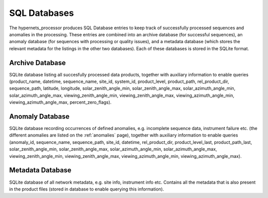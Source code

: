 .. sql - algorithm theoretical basis
   Author: Pieter De Vis
   Email: pieter.de.vis@npl.co.uk
   Created: 12/04/2023

.. _sql:


SQL Databases
~~~~~~~~~~~~~~~~~~~~~~~~~~~

The hypernets_processor produces SQL Database entries to keep track of successfully processed sequences and anomalies
in the processing. These entries are combined into an archive database (for successful sequences), an anomaly database
(for sequences with processing or quality issues), and a metadata database (which stores the relevant metadata for
the listings in the other two databases). Each of these databases is stored in the SQLite format.

Archive Database
----------------------
SQLite database listing all succesfully processed data products, together with auxiliary information to enable queries
(product_name, datetime, sequence_name, site_id, system_id, product_level, product_path, rel_product_dir, sequence_path, 
latitude, longitude, solar_zenith_angle_min, solar_zenith_angle_max, solar_azimuth_angle_min, solar_azimuth_angle_max, 
viewing_zenith_angle_min, viewing_zenith_angle_max, viewing_azimuth_angle_min, viewing_azimuth_angle_max, percent_zero_flags).

Anomaly Database
----------------------
SQLite database recording occurrences of defined anomalies, e.g. incomplete sequence data, instrument failure etc.
(the different anomalies are listed on the :ref:`anomalies` page), together with auxiliary information to enable queries
(anomaly_id, sequence_name, sequence_path, site_id, datetime, rel_product_dir, product_level_last, product_path_last, 
solar_zenith_angle_min, solar_zenith_angle_max, solar_azimuth_angle_min, solar_azimuth_angle_max, viewing_zenith_angle_min, 
viewing_zenith_angle_max, viewing_azimuth_angle_min, viewing_azimuth_angle_max).

Metadata Database
----------------------
SQLite database of all network metadata, e.g. site info, instrument info etc. Contains all the metadata that is also present in the product files (stored in database to enable querying this information).

